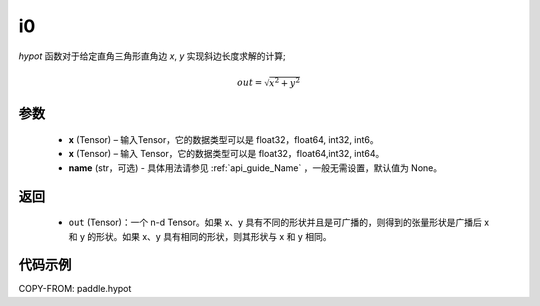 .. _cn_api_paddle_i0:

i0
-------------------------------

.. py:function:: paddle.hypot(x, y, name=None)


`hypot` 函数对于给定直角三角形直角边 `x`, `y` 实现斜边长度求解的计算;

.. math::
    out= \sqrt{x^2 + y^2} $$

参数
::::::::::
    - **x** (Tensor) – 输入Tensor，它的数据类型可以是 float32，float64, int32, int6。
    - **x** (Tensor) – 输入 Tensor，它的数据类型可以是 float32，float64,int32, int64。
    - **name** (str，可选) - 具体用法请参见  :ref:`api_guide_Name` ，一般无需设置，默认值为 None。
返回
::::::::::
    - ``out`` (Tensor)：一个 n-d Tensor。如果 x、y 具有不同的形状并且是可广播的，则得到的张量形状是广播后 x 和 y 的形状。如果 x、y 具有相同的形状，则其形状与 x 和 y 相同。


代码示例
::::::::::

COPY-FROM: paddle.hypot
